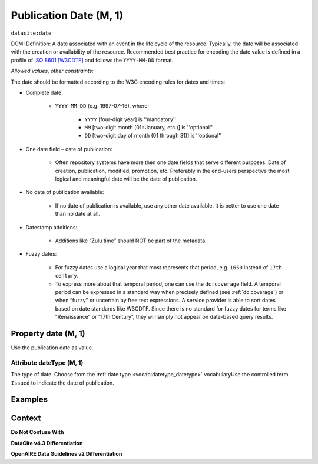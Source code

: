 .. _dci:datePublication:

Publication Date (M, 1)
====================

``datacite:date``

DCMI Definition: A date associated with an event in the life cycle of the resource. Typically, the date will be associated with the creation or availability of the resource. Recommended best practice for encoding the date value is defined in a profile of `ISO 8601 [W3CDTF] <https://www.iso.org/iso-8601-date-and-time-format.html>`_ and follows the ``YYYY-MM-DD`` format.

*Allowed values, other constraints:*

The date should be formatted according to the W3C encoding rules for dates and times:

* Complete date:

   * ``YYYY-MM-DD`` (e.g. 1997-07-16), where:

      * ``YYYY`` [four-digit year] is ''mandatory''
      * ``MM`` [two-digit month (01=January, etc.)] is ''optional''
      * ``DD`` [two-digit day of month (01 through 31)] is ''optional''

* One date field – date of publication:

   * Often repository systems have more then one date fields that serve different purposes. Date of creation, publication, modified, promotion, etc. Preferably in the end-users perspective the most logical and meaningful date will be the date of publication. 

* No date of publication available:

   * If no date of publication is available, use any other date available. It is better to use one date than no date at all.

* Datestamp additions:

   * Additions like “Zulu time” should NOT be part of the metadata.

* Fuzzy dates:

   * For fuzzy dates use a logical year that most represents that period, e.g. ``1650`` instead of ``17th century``.
   * To express more about that temporal period, one can use the ``dc:coverage`` field. A temporal period can be expressed in a standard way when precisely defined (see :ref:`dc:coverage`) or when “fuzzy” or uncertain by free text expressions. A service provider is able to sort dates based on date standards like W3CDTF. Since there is no standard for fuzzy dates for terms like “Renaissance” or “17th Century”, they will simply not appear on date-based query results.

Property date (M, 1)
--------------------

Use the publication date as value.

Attribute dateType (M, 1)
~~~~~~~~~~~~~~~~

The type of date. Choose from the :ref:`date type <vocab:datetype_datetype>` vocabularyUse the controlled term ``Issued`` to indicate the date of publication.

Examples
----------------

.. code-block:: xml
   :linenos:

   <datacite:date dateType="Issued">2000-12-25</datacite:date>

.. _DRIVER Guidelines v2 element date: https://wiki.surfnet.nl/display/DRIVERguidelines/Date
.. _DataCite MetadataKernel: http://schema.datacite.org/meta/kernel-4.3/

Context
-------

**Do Not Confuse With**



**DataCite v4.3 Differentiation**



**OpenAIRE Data Guidelines v2 Differentiation**
